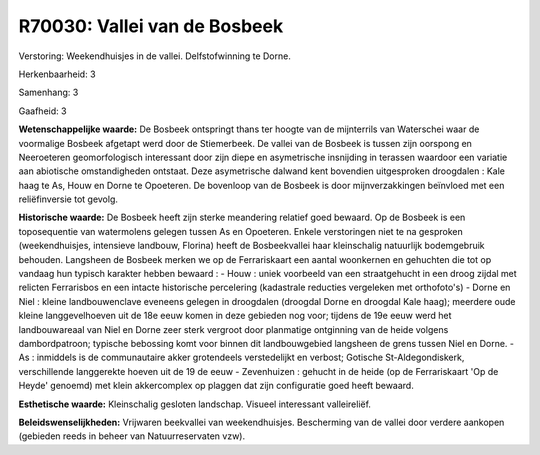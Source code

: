 R70030: Vallei van de Bosbeek
=============================

Verstoring:
Weekendhuisjes in de vallei. Delfstofwinning te Dorne.

Herkenbaarheid: 3

Samenhang: 3

Gaafheid: 3

**Wetenschappelijke waarde:**
De Bosbeek ontspringt thans ter hoogte van de mijnterrils van
Waterschei waar de voormalige Bosbeek afgetapt werd door de Stiemerbeek.
De vallei van de Bosbeek is tussen zijn oorspong en Neeroeteren
geomorfologisch interessant door zijn diepe en asymetrische insnijding
in terassen waardoor een variatie aan abiotische omstandigheden
ontstaat. Deze asymetrische dalwand kent bovendien uitgesproken
droogdalen : Kale haag te As, Houw en Dorne te Opoeteren. De bovenloop
van de Bosbeek is door mijnverzakkingen beïnvloed met een reliëfinversie
tot gevolg.

**Historische waarde:**
De Bosbeek heeft zijn sterke meandering relatief goed bewaard. Op de
Bosbeek is een toposequentie van watermolens gelegen tussen As en
Opoeteren. Enkele verstoringen niet te na gesproken (weekendhuisjes,
intensieve landbouw, Florina) heeft de Bosbeekvallei haar kleinschalig
natuurlijk bodemgebruik behouden. Langsheen de Bosbeek merken we op de
Ferrariskaart een aantal woonkernen en gehuchten die tot op vandaag hun
typisch karakter hebben bewaard : - Houw : uniek voorbeeld van een
straatgehucht in een droog zijdal met relicten Ferrarisbos en een
intacte historische percelering (kadastrale reducties vergeleken met
orthofoto's) - Dorne en Niel : kleine landbouwenclave eveneens gelegen
in droogdalen (droogdal Dorne en droogdal Kale haag); meerdere oude
kleine langgevelhoeven uit de 18e eeuw komen in deze gebieden nog voor;
tijdens de 19e eeuw werd het landbouwareaal van Niel en Dorne zeer sterk
vergroot door planmatige ontginning van de heide volgens dambordpatroon;
typische bebossing komt voor binnen dit landbouwgebied langsheen de
grens tussen Niel en Dorne. - As : inmiddels is de communautaire akker
grotendeels verstedelijkt en verbost; Gotische St-Aldegondiskerk,
verschillende langgerekte hoeven uit de 19 de eeuw - Zevenhuizen :
gehucht in de heide (op de Ferrariskaart 'Op de Heyde' genoemd) met
klein akkercomplex op plaggen dat zijn configuratie goed heeft bewaard.

**Esthetische waarde:**
Kleinschalig gesloten landschap. Visueel interessant valleireliëf.



**Beleidswenselijkheden:**
Vrijwaren beekvallei van weekendhuisjes. Bescherming van de vallei
door verdere aankopen (gebieden reeds in beheer van Natuurreservaten
vzw).
